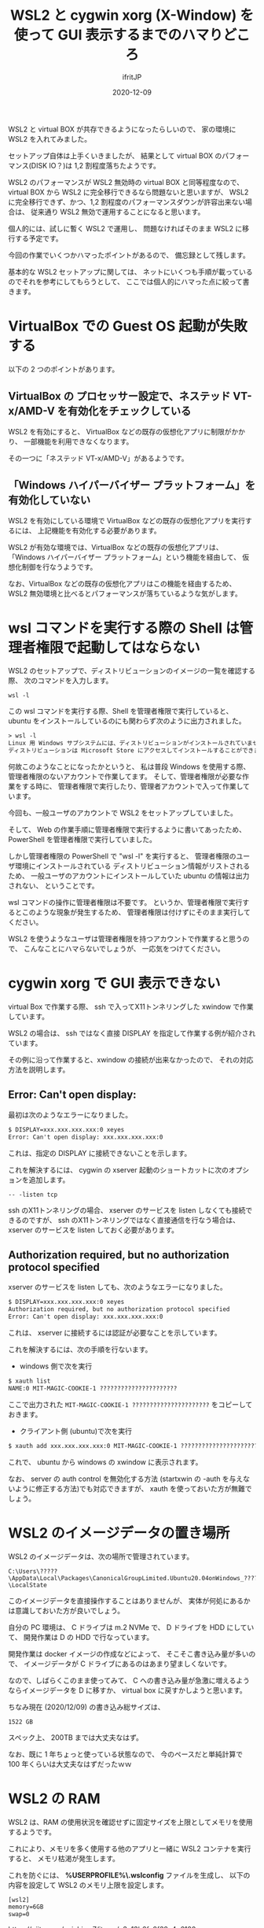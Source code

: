 #+title: WSL2 と cygwin xorg (X-Window) を使って GUI 表示するまでのハマりどころ
#+DATE: 2020-12-09
# -*- coding:utf-8 -*-
#+LAYOUT: post
#+TAGS: lunescript go
#+AUTHOR: ifritJP
#+OPTIONS: ^:{}
#+STARTUP: nofold

WSL2 と virtual BOX が共存できるようになったらしいので、
家の環境に WSL2 を入れてみました。

セットアップ自体は上手くいきましたが、
結果として virtual BOX のパフォーマンス(DISK IO？)は 1,2 割程度落ちたようです。

WSL2 のパフォーマンスが WSL2 無効時の virtual BOX と同等程度なので、
virtual BOX から WSL2 に完全移行できるなら問題ないと思いますが、
WSL2 に完全移行できず、かつ、1,2 割程度のパフォーマンスダウンが許容出来ない場合は、
従来通り WSL2 無効で運用することになると思います。

個人的には、試しに暫く WSL2 で運用し、
問題なければそのまま WSL2 に移行する予定です。


今回の作業でいくつかハマったポイントがあるので、
備忘録として残します。

基本的な WSL2 セットアップに関しては、
ネットにいくつも手順が載っているのでそれを参考にしてもらうとして、
ここでは個人的にハマった点に絞って書きます。

* VirtualBox での Guest OS 起動が失敗する

以下の 2 つのポイントがあります。

** VirtualBox の プロセッサー設定で、ネステッド VT-x/AMD-V を有効化をチェックしている

WSL2 を有効にすると、
VirtualBox などの既存の仮想化アプリに制限がかかり、
一部機能を利用できなくなります。

その一つに「ネステッド VT-x/AMD-V」があるようです。
    
** 「Windows ハイパーバイザー プラットフォーム」を有効化していない

WSL2 を有効にしている環境で VirtualBox などの既存の仮想化アプリを実行するには、
上記機能を有効化する必要があります。

WSL2 が有効な環境では、VirtualBox などの既存の仮想化アプリは、
「Windows ハイパーバイザー プラットフォーム」という機能を経由して、
仮想化制御を行なうようです。

なお、VirtualBox などの既存の仮想化アプリはこの機能を経由するため、
WSL2 無効環境と比べるとパフォーマンスが落ちているような気がします。


* wsl コマンドを実行する際の Shell は管理者権限で起動してはならない

WSL2 のセットアップで、ディストリビューションのイメージの一覧を確認する際、
次のコマンドを入力します。

: wsl -l

この wsl コマンドを実行する際、Shell を管理者権限で実行していると、
ubuntu をインストールしているのにも関わらず次のように出力されました。

#+BEGIN_SRC txt
> wsl -l
Linux 用 Windows サブシステムには、ディストリビューションがインストールされていません。
ディストリビューションは Microsoft Store にアクセスしてインストールすることができます:
#+END_SRC

何故このようなことになったかというと、
私は普段 Windows を使用する際、
管理者権限のないアカウントで作業してます。
そして、管理者権限が必要な作業をする時に、
管理者権限で実行したり、管理者アカウントで入って作業しています。

今回も、一般ユーザのアカウントで WSL2 をセットアップしていました。

そして、 Web の作業手順に管理者権限で実行するように書いてあったため、
PowerShell を管理者権限で実行していました。

しかし管理者権限の PowerShell で "wsl -l" を実行すると、
管理者権限のユーザ環境にインストールされている
ディストリビューション情報がリストされるため、
一般ユーザのアカウントにインストールしていた ubuntu の情報は出力されない、
ということです。

wsl コマンドの操作に管理者権限は不要です。
というか、管理者権限で実行するとこのような現象が発生するため、
管理者権限は付けずにそのまま実行してください。


WSL2 を使うようなユーザは管理者権限を持つアカウントで作業すると思うので、
こんなことにハマらないでしょうが、
一応気をつけてください。

* cygwin xorg で GUI 表示できない

virtual Box で作業する際、
ssh で入ってX11トンネリングした xwindow で作業しています。

WSL2 の場合は、 ssh ではなく直接 DISPLAY を指定して作業する例が紹介されています。

その例に沿って作業すると、xwindow の接続が出来なかったので、
それの対応方法を説明します。

** Error: Can't open display:

最初は次のようなエラーになりました。

#+BEGIN_SRC txt
$ DISPLAY=xxx.xxx.xxx.xxx:0 xeyes
Error: Can't open display: xxx.xxx.xxx.xxx:0
#+END_SRC

これは、指定の DISPLAY に接続できないことを示します。

これを解決するには、
cygwin の xserver 起動のショートカットに次のオプションを追加します。

: -- -listen tcp

ssh のX11トンネリングの場合、
xserver のサービスを listen しなくても接続できるのですが、
ssh のX11トンネリングではなく直接通信を行なう場合は、
xserver のサービスを listen しておく必要があります。


** Authorization required, but no authorization protocol specified

xserver のサービスを listen しても、次のようなエラーになりました。

#+BEGIN_SRC txt
$ DISPLAY=xxx.xxx.xxx.xxx:0 xeyes
Authorization required, but no authorization protocol specified
Error: Can't open display: xxx.xxx.xxx.xxx:0
#+END_SRC

これは、 xserver に接続するには認証が必要なことを示しています。

これを解決するには、次の手順を行ないます。

- windows 側で次を実行

#+BEGIN_SRC txt
$ xauth list
NAME:0 MIT-MAGIC-COOKIE-1 ?????????????????????? 
#+END_SRC

ここで出力された =MIT-MAGIC-COOKIE-1 ??????????????????????= をコピーしておきます。

- クライアント側 (ubuntu)で次を実行

#+BEGIN_SRC txt
$ xauth add xxx.xxx.xxx.xxx:0 MIT-MAGIC-COOKIE-1 ?????????????????????? 
#+END_SRC

これで、 ubuntu から windows の xwindow に表示されます。

なお、 server の auth control を無効化する方法
(startxwin の -auth を与えないように修正する方法)でも対応できますが、
xauth を使っておいた方が無難でしょう。

* WSL2 のイメージデータの置き場所

WSL2 のイメージデータは、次の場所で管理されています。

: C:\Users\?????\AppData\Local\Packages\CanonicalGroupLimited.Ubuntu20.04onWindows_????????\LocalState

このイメージデータを直接操作することはありませんが、
実体が何処にあるかは意識しておいた方が良いでしょう。

自分の PC 環境は、 C ドライブは m.2 NVMe で、 D ドライブを HDD にしていて、
開発作業は D の HDD で行なっています。

開発作業は docker イメージの作成などによって、
そこそこ書き込み量が多いので、
イメージデータが C ドライブにあるのはあまり望ましくないです。

なので、しばらくこのまま使ってみて、
C への書き込み量が急激に増えるようならイメージデータを D に移すか、
virtual box に戻すかしようと思います。

ちなみ現在 (2020/12/09) の書き込み総サイズは、

: 1522 GB

スペック上、 200TB までは大丈夫なはず。

なお、既に 1 年ちょっと使っている状態なので、
今のペースだと単純計算で 100 年くらいは大丈夫なはずだったｗｗ

* WSL2 の RAM

WSL2 は、RAM の使用状況を確認せずに固定サイズを上限としてメモリを使用するようです。

これにより、メモリを多く使用する他のアプリと一緒に WSL2 コンテナを実行すると、
メモリ枯渇が発生します。

これを防ぐには、
*%USERPROFILE%\.wslconfig* ファイルを生成し、
以下の内容を設定して WSL2 のメモリ上限を設定します。

#+BEGIN_SRC txt
[wsl2]
memory=6GB
swap=0
#+END_SRC

<https://qiita.com/yoichiwo7/items/e3e13b6fe2f32c4c6120>


以上。
